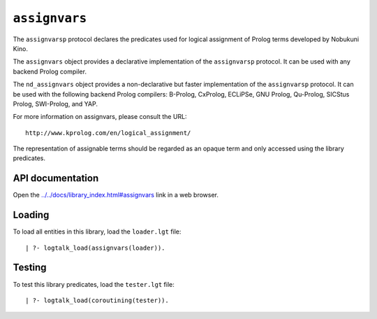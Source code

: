 ``assignvars``
==============

The ``assignvarsp`` protocol declares the predicates used for logical
assignment of Prolog terms developed by Nobukuni Kino.

The ``assignvars`` object provides a declarative implementation of the
``assignvarsp`` protocol. It can be used with any backend Prolog
compiler.

The ``nd_assignvars`` object provides a non-declarative but faster
implementation of the ``assignvarsp`` protocol. It can be used with the
following backend Prolog compilers: B-Prolog, CxProlog, ECLiPSe, GNU
Prolog, Qu-Prolog, SICStus Prolog, SWI-Prolog, and YAP.

For more information on assignvars, please consult the URL:

::

   http://www.kprolog.com/en/logical_assignment/

The representation of assignable terms should be regarded as an opaque
term and only accessed using the library predicates.

API documentation
-----------------

Open the
`../../docs/library_index.html#assignvars <../../docs/library_index.html#assignvars>`__
link in a web browser.

Loading
-------

To load all entities in this library, load the ``loader.lgt`` file:

::

   | ?- logtalk_load(assignvars(loader)).

Testing
-------

To test this library predicates, load the ``tester.lgt`` file:

::

   | ?- logtalk_load(coroutining(tester)).
